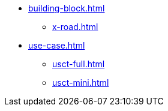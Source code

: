 * xref:building-block.adoc[]
** xref:x-road.adoc[]
* xref:use-case.adoc[]
** xref:usct-full.adoc[]
** xref:usct-mini.adoc[]